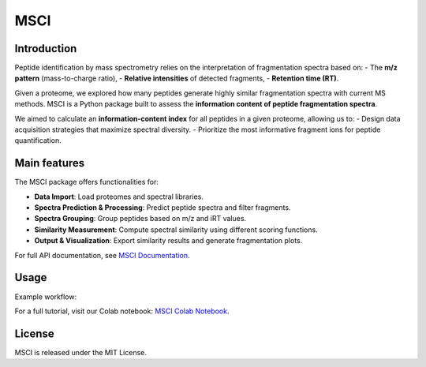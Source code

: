 =======================
MSCI
=======================

Introduction
------------

Peptide identification by mass spectrometry relies on the interpretation of fragmentation spectra based on:
- The **m/z pattern** (mass-to-charge ratio),
- **Relative intensities** of detected fragments,
- **Retention time (RT)**.

Given a proteome, we explored how many peptides generate highly similar fragmentation spectra with current MS methods.
MSCI is a Python package built to assess the **information content of peptide fragmentation spectra**. 

We aimed to calculate an **information-content index** for all peptides in a given proteome, allowing us to:
- Design data acquisition strategies that maximize spectral diversity.
- Prioritize the most informative fragment ions for peptide quantification.

Main features
-----
The MSCI package offers functionalities for:

- **Data Import**: Load proteomes and spectral libraries.
- **Spectra Prediction & Processing**: Predict peptide spectra and filter fragments.
- **Spectra Grouping**: Group peptides based on m/z and iRT values.
- **Similarity Measurement**: Compute spectral similarity using different scoring functions.
- **Output & Visualization**: Export similarity results and generate fragmentation plots.

For full API documentation, see `MSCI Documentation <https://msci.readthedocs.io>`_.

Usage
-----

Example workflow:

For a full tutorial, visit our Colab notebook:  
`MSCI Colab Notebook <https://colab.research.google.com/drive/1ny97RNgvnpD7ZrHW8TTRXWCAQvIcavkk>`_.

License
-------

MSCI is released under the MIT License.

.. raw:: html

    <p><strong>Official Documentation available at:</strong> <a href="https://msci.readthedocs.io">MSCI Docs</a></p>



